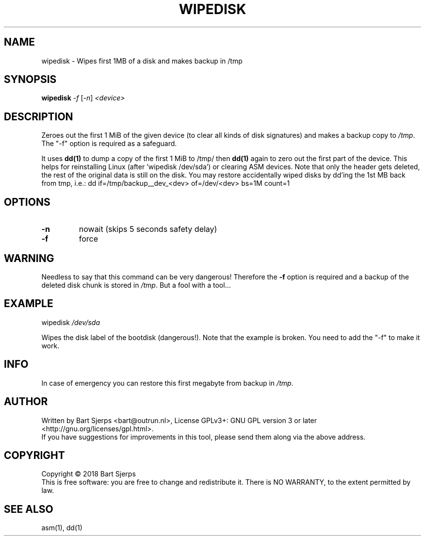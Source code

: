 .\" DO NOT MODIFY THIS FILE!  It was generated by help2man 1.47.3.
.TH WIPEDISK "1" "October 2018" "Outrun" "asmdisks"
.SH NAME
wipedisk \- Wipes first 1MB of a disk and makes backup in /tmp
.SH SYNOPSIS
.B wipedisk
\fI\,-f \/\fR[\fI\,-n\/\fR] \fI\,<device>\/\fR
.SH DESCRIPTION
Zeroes out the first 1 MiB of the given device (to clear all kinds of disk signatures)
and makes a backup copy to \fI\,/tmp\/\fP.
The "\-f" option is required as a safeguard.
.PP
It uses
.B dd(1)
to dump a copy of the first 1 MiB to /tmp/
then
.B dd(1)
again to zero out the first part of the device.
This helps for reinstalling Linux (after 'wipedisk /dev/sda') or clearing ASM devices.
Note that only the header gets deleted, the rest of the original data is still on the disk.
You may restore accidentally wiped disks by dd'ing the 1st MB back from tmp, i.e.:
dd if=/tmp/backup__dev_<dev> of=/dev/<dev> bs=1M count=1
.SH OPTIONS
.TP
\fB\-n\fR
nowait (skips 5 seconds safety delay)
.TP
\fB\-f\fR
force
.SH WARNING
Needless to say that this command can be very dangerous!
Therefore the \fB\-f\fR option is required and a backup of the deleted disk chunk is
stored in \fI\,/tmp\/\fP.  But a fool with a tool...
.SH EXAMPLE
wipedisk \fI\,/dev/sda\/\fP
.PP
Wipes the disk label of the bootdisk (dangerous!).
Note that the example is broken. You need to add the "\-f" to make it work.
.SH INFO
In case of emergency you can restore this first megabyte from backup in \fI\,/tmp\/\fP.
.SH AUTHOR
Written by Bart Sjerps <bart@outrun.nl>, License GPLv3+: GNU GPL version 3 or later <http://gnu.org/licenses/gpl.html>.
.br
If you have suggestions for improvements in this tool, please send them along via the above address.
.SH COPYRIGHT
Copyright \(co 2018 Bart Sjerps
.br
.br
This is free software: you are free to change and redistribute it. There is NO WARRANTY, to the extent permitted by law.
.SH "SEE ALSO"
asm(1), dd(1)
